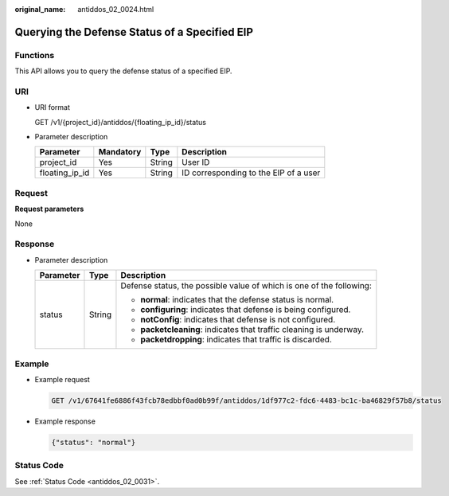 :original_name: antiddos_02_0024.html

.. _antiddos_02_0024:

Querying the Defense Status of a Specified EIP
==============================================

Functions
---------

This API allows you to query the defense status of a specified EIP.

URI
---

-  URI format

   GET /v1/{project_id}/antiddos/{floating_ip_id}/status

-  Parameter description

   ============== ========= ====== =====================================
   Parameter      Mandatory Type   Description
   ============== ========= ====== =====================================
   project_id     Yes       String User ID
   floating_ip_id Yes       String ID corresponding to the EIP of a user
   ============== ========= ====== =====================================

Request
-------

**Request parameters**

None

Response
--------

-  Parameter description

   +-----------------------+-----------------------+----------------------------------------------------------------------+
   | Parameter             | Type                  | Description                                                          |
   +=======================+=======================+======================================================================+
   | status                | String                | Defense status, the possible value of which is one of the following: |
   |                       |                       |                                                                      |
   |                       |                       | -  **normal**: indicates that the defense status is normal.          |
   |                       |                       | -  **configuring**: indicates that defense is being configured.      |
   |                       |                       | -  **notConfig**: indicates that defense is not configured.          |
   |                       |                       | -  **packetcleaning**: indicates that traffic cleaning is underway.  |
   |                       |                       | -  **packetdropping**: indicates that traffic is discarded.          |
   +-----------------------+-----------------------+----------------------------------------------------------------------+

Example
-------

-  Example request

   .. code-block:: text

      GET /v1/67641fe6886f43fcb78edbbf0ad0b99f/antiddos/1df977c2-fdc6-4483-bc1c-ba46829f57b8/status

-  Example response

   .. code-block::

      {"status": "normal"}

Status Code
-----------

See :ref:`Status Code <antiddos_02_0031>`.
